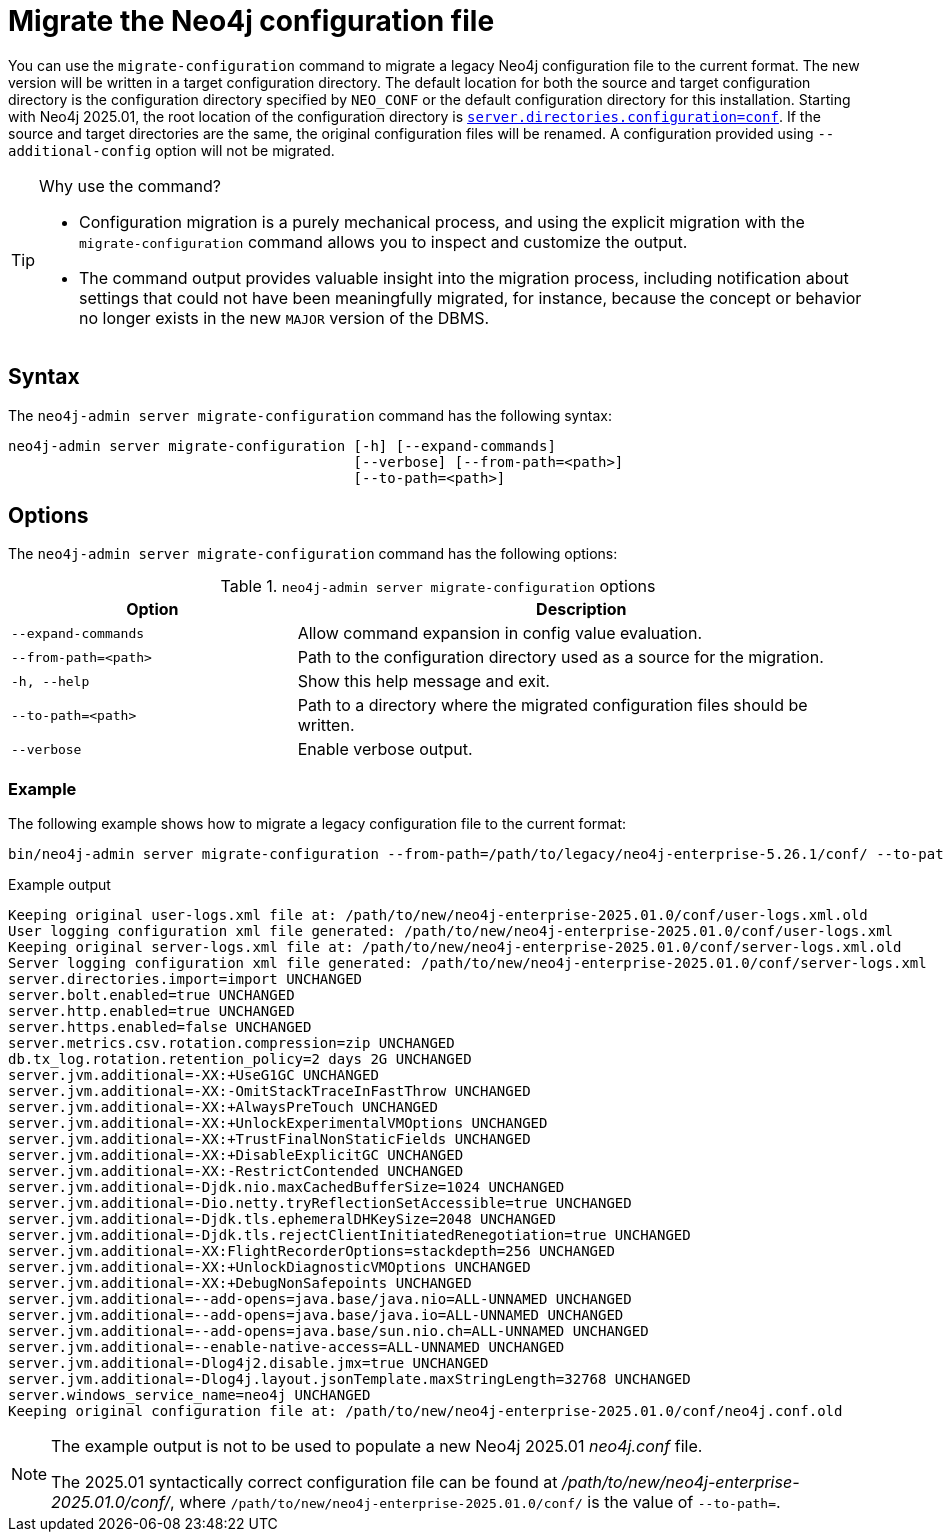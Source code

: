 [[neo4j-admin-migrate-configuration]]
= Migrate the Neo4j configuration file
:description: This chapter describes the `neo4j-admin server migrate-configuration` command.

You can use the `migrate-configuration` command to migrate a legacy Neo4j configuration file to the current format.
The new version will be written in a target configuration directory.
The default location for both the source and target configuration directory is the configuration directory specified by `NEO_CONF` or the default configuration directory for this installation.
Starting with Neo4j 2025.01, the root location of the configuration directory is xref:configuration/configuration-settings.adoc#_server_directories_settings.adoc#config_server.directories.configuration[`server.directories.configuration=conf`].
If the source and target directories are the same, the original configuration files will be renamed.
A configuration provided using `--additional-config` option will not be migrated.

.Why use the command?
[TIP]
====
* Configuration migration is a purely mechanical process, and using the explicit migration with the `migrate-configuration` command allows you to inspect and customize the output.
* The command output provides valuable insight into the migration process, including notification about settings that could not have been meaningfully migrated, for instance, because the concept or behavior no longer exists in the new `MAJOR` version of the DBMS.
====

== Syntax

The `neo4j-admin server migrate-configuration` command has the following syntax:

----
neo4j-admin server migrate-configuration [-h] [--expand-commands]
                                         [--verbose] [--from-path=<path>]
                                         [--to-path=<path>]
----

== Options

The `neo4j-admin server migrate-configuration` command has the following options:

.`neo4j-admin server migrate-configuration` options
[options="header", cols="2m,4a"]
|===
| Option
| Description

|--expand-commands
|Allow command expansion in config value evaluation.

|--from-path=<path>
|Path to the configuration directory used as a source for the migration.

|-h, --help
|Show this help message and exit.

|--to-path=<path>
|Path to a directory where the migrated configuration files should be written.

| --verbose
|Enable verbose output.
|===

=== Example

The following example shows how to migrate a legacy configuration file to the current format:

[source, shell, subs="attributes+"]
----
bin/neo4j-admin server migrate-configuration --from-path=/path/to/legacy/neo4j-enterprise-5.26.1/conf/ --to-path=/path/to/new/neo4j-enterprise-2025.01.0/conf/
----

.Example output
[source]
----
Keeping original user-logs.xml file at: /path/to/new/neo4j-enterprise-2025.01.0/conf/user-logs.xml.old
User logging configuration xml file generated: /path/to/new/neo4j-enterprise-2025.01.0/conf/user-logs.xml
Keeping original server-logs.xml file at: /path/to/new/neo4j-enterprise-2025.01.0/conf/server-logs.xml.old
Server logging configuration xml file generated: /path/to/new/neo4j-enterprise-2025.01.0/conf/server-logs.xml
server.directories.import=import UNCHANGED
server.bolt.enabled=true UNCHANGED
server.http.enabled=true UNCHANGED
server.https.enabled=false UNCHANGED
server.metrics.csv.rotation.compression=zip UNCHANGED
db.tx_log.rotation.retention_policy=2 days 2G UNCHANGED
server.jvm.additional=-XX:+UseG1GC UNCHANGED
server.jvm.additional=-XX:-OmitStackTraceInFastThrow UNCHANGED
server.jvm.additional=-XX:+AlwaysPreTouch UNCHANGED
server.jvm.additional=-XX:+UnlockExperimentalVMOptions UNCHANGED
server.jvm.additional=-XX:+TrustFinalNonStaticFields UNCHANGED
server.jvm.additional=-XX:+DisableExplicitGC UNCHANGED
server.jvm.additional=-XX:-RestrictContended UNCHANGED
server.jvm.additional=-Djdk.nio.maxCachedBufferSize=1024 UNCHANGED
server.jvm.additional=-Dio.netty.tryReflectionSetAccessible=true UNCHANGED
server.jvm.additional=-Djdk.tls.ephemeralDHKeySize=2048 UNCHANGED
server.jvm.additional=-Djdk.tls.rejectClientInitiatedRenegotiation=true UNCHANGED
server.jvm.additional=-XX:FlightRecorderOptions=stackdepth=256 UNCHANGED
server.jvm.additional=-XX:+UnlockDiagnosticVMOptions UNCHANGED
server.jvm.additional=-XX:+DebugNonSafepoints UNCHANGED
server.jvm.additional=--add-opens=java.base/java.nio=ALL-UNNAMED UNCHANGED
server.jvm.additional=--add-opens=java.base/java.io=ALL-UNNAMED UNCHANGED
server.jvm.additional=--add-opens=java.base/sun.nio.ch=ALL-UNNAMED UNCHANGED
server.jvm.additional=--enable-native-access=ALL-UNNAMED UNCHANGED
server.jvm.additional=-Dlog4j2.disable.jmx=true UNCHANGED
server.jvm.additional=-Dlog4j.layout.jsonTemplate.maxStringLength=32768 UNCHANGED
server.windows_service_name=neo4j UNCHANGED
Keeping original configuration file at: /path/to/new/neo4j-enterprise-2025.01.0/conf/neo4j.conf.old
----

[NOTE]
====
The example output is not to be used to populate a new Neo4j 2025.01 _neo4j.conf_ file.

The 2025.01 syntactically correct configuration file can be found at _/path/to/new/neo4j-enterprise-2025.01.0/conf/_, where `/path/to/new/neo4j-enterprise-2025.01.0/conf/` is the value of `--to-path=`.
====
